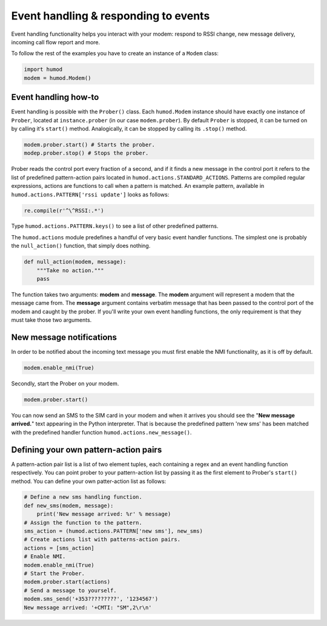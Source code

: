 Event handling & responding to events
=====================================
Event handling functionality helps you interact with your modem: respond to RSSI change, new message delivery, incoming call flow report and more.

To follow the rest of the examples you have to create an instance of a ``Modem`` class: 

.. code:: python

    import humod
    modem = humod.Modem()

Event handling how-to
---------------------
Event handling is possible with the ``Prober()`` class. Each ``humod.Modem`` instance should have exactly one instance of ``Prober``, located at ``instance.prober`` (in our case ``modem.prober``). By default ``Prober`` is stopped, it can be turned on by calling it's ``start()`` method. Analogically, it can be stopped by calling its ``.stop()`` method. 

.. code:: python

    modem.prober.start() # Starts the prober.
    modep.prober.stop() # Stops the prober.

Prober reads the control port every fraction of a second, and if it finds a new message in the control port it refers to the list of predefined pattern-action pairs located in ``humod.actions.STANDARD_ACTIONS``. Patterns are compiled regular expressions, actions are functions to call when a pattern is matched. An example pattern, available in ``humod.actions.PATTERN['rssi update']`` looks as follows: 

.. code:: python

    re.compile(r'^\^RSSI:.*')

Type ``humod.actions.PATTERN.keys()`` to see a list of other predefined patterns.

The ``humod.actions`` module predefines a handful of very basic event handler functions. The simplest one is probably the ``null_action()`` function, that simply does nothing.

.. code:: python

    def null_action(modem, message):
        """Take no action."""
        pass

The function takes two arguments: **modem** and **message**. The **modem** argument will represent a modem that the message came from. The **message** argument contains verbatim message that has been passed to the control port of the modem and caught by the prober. If you'll write your own event handling functions, the only requirement is that they must take those two arguments. 

New message notifications
-------------------------
In order to be notified about the incoming text message you must first enable the NMI functionality, as it is off by default. 

.. code:: python

    modem.enable_nmi(True)

Secondly, start the Prober on your modem.

.. code:: python

    modem.prober.start()

You can now send an SMS to the SIM card in your modem and when it arrives you should see  the "**New message arrived.**" text appearing in the Python interpreter. That is because the predefined pattern 'new sms' has been matched with the predefined handler function ``humod.actions.new_message()``.

Defining your own pattern-action pairs
--------------------------------------
A pattern-action pair list is a list of two element tuples, each containing a regex and an event handling function respectively. You can point prober to your pattern-action list by passing it as the first element to Prober's ``start()`` method. You can define your own patter-action list as follows:

.. code:: python

    # Define a new sms handling function.
    def new_sms(modem, message):
        print('New message arrived: %r' % message)
    # Assign the function to the pattern.
    sms_action = (humod.actions.PATTERN['new sms'], new_sms)
    # Create actions list with patterns-action pairs.
    actions = [sms_action]
    # Enable NMI.
    modem.enable_nmi(True)
    # Start the Prober.
    modem.prober.start(actions)
    # Send a message to yourself.
    modem.sms_send('+353?????????', '1234567')
    New message arrived: '+CMTI: "SM",2\r\n'